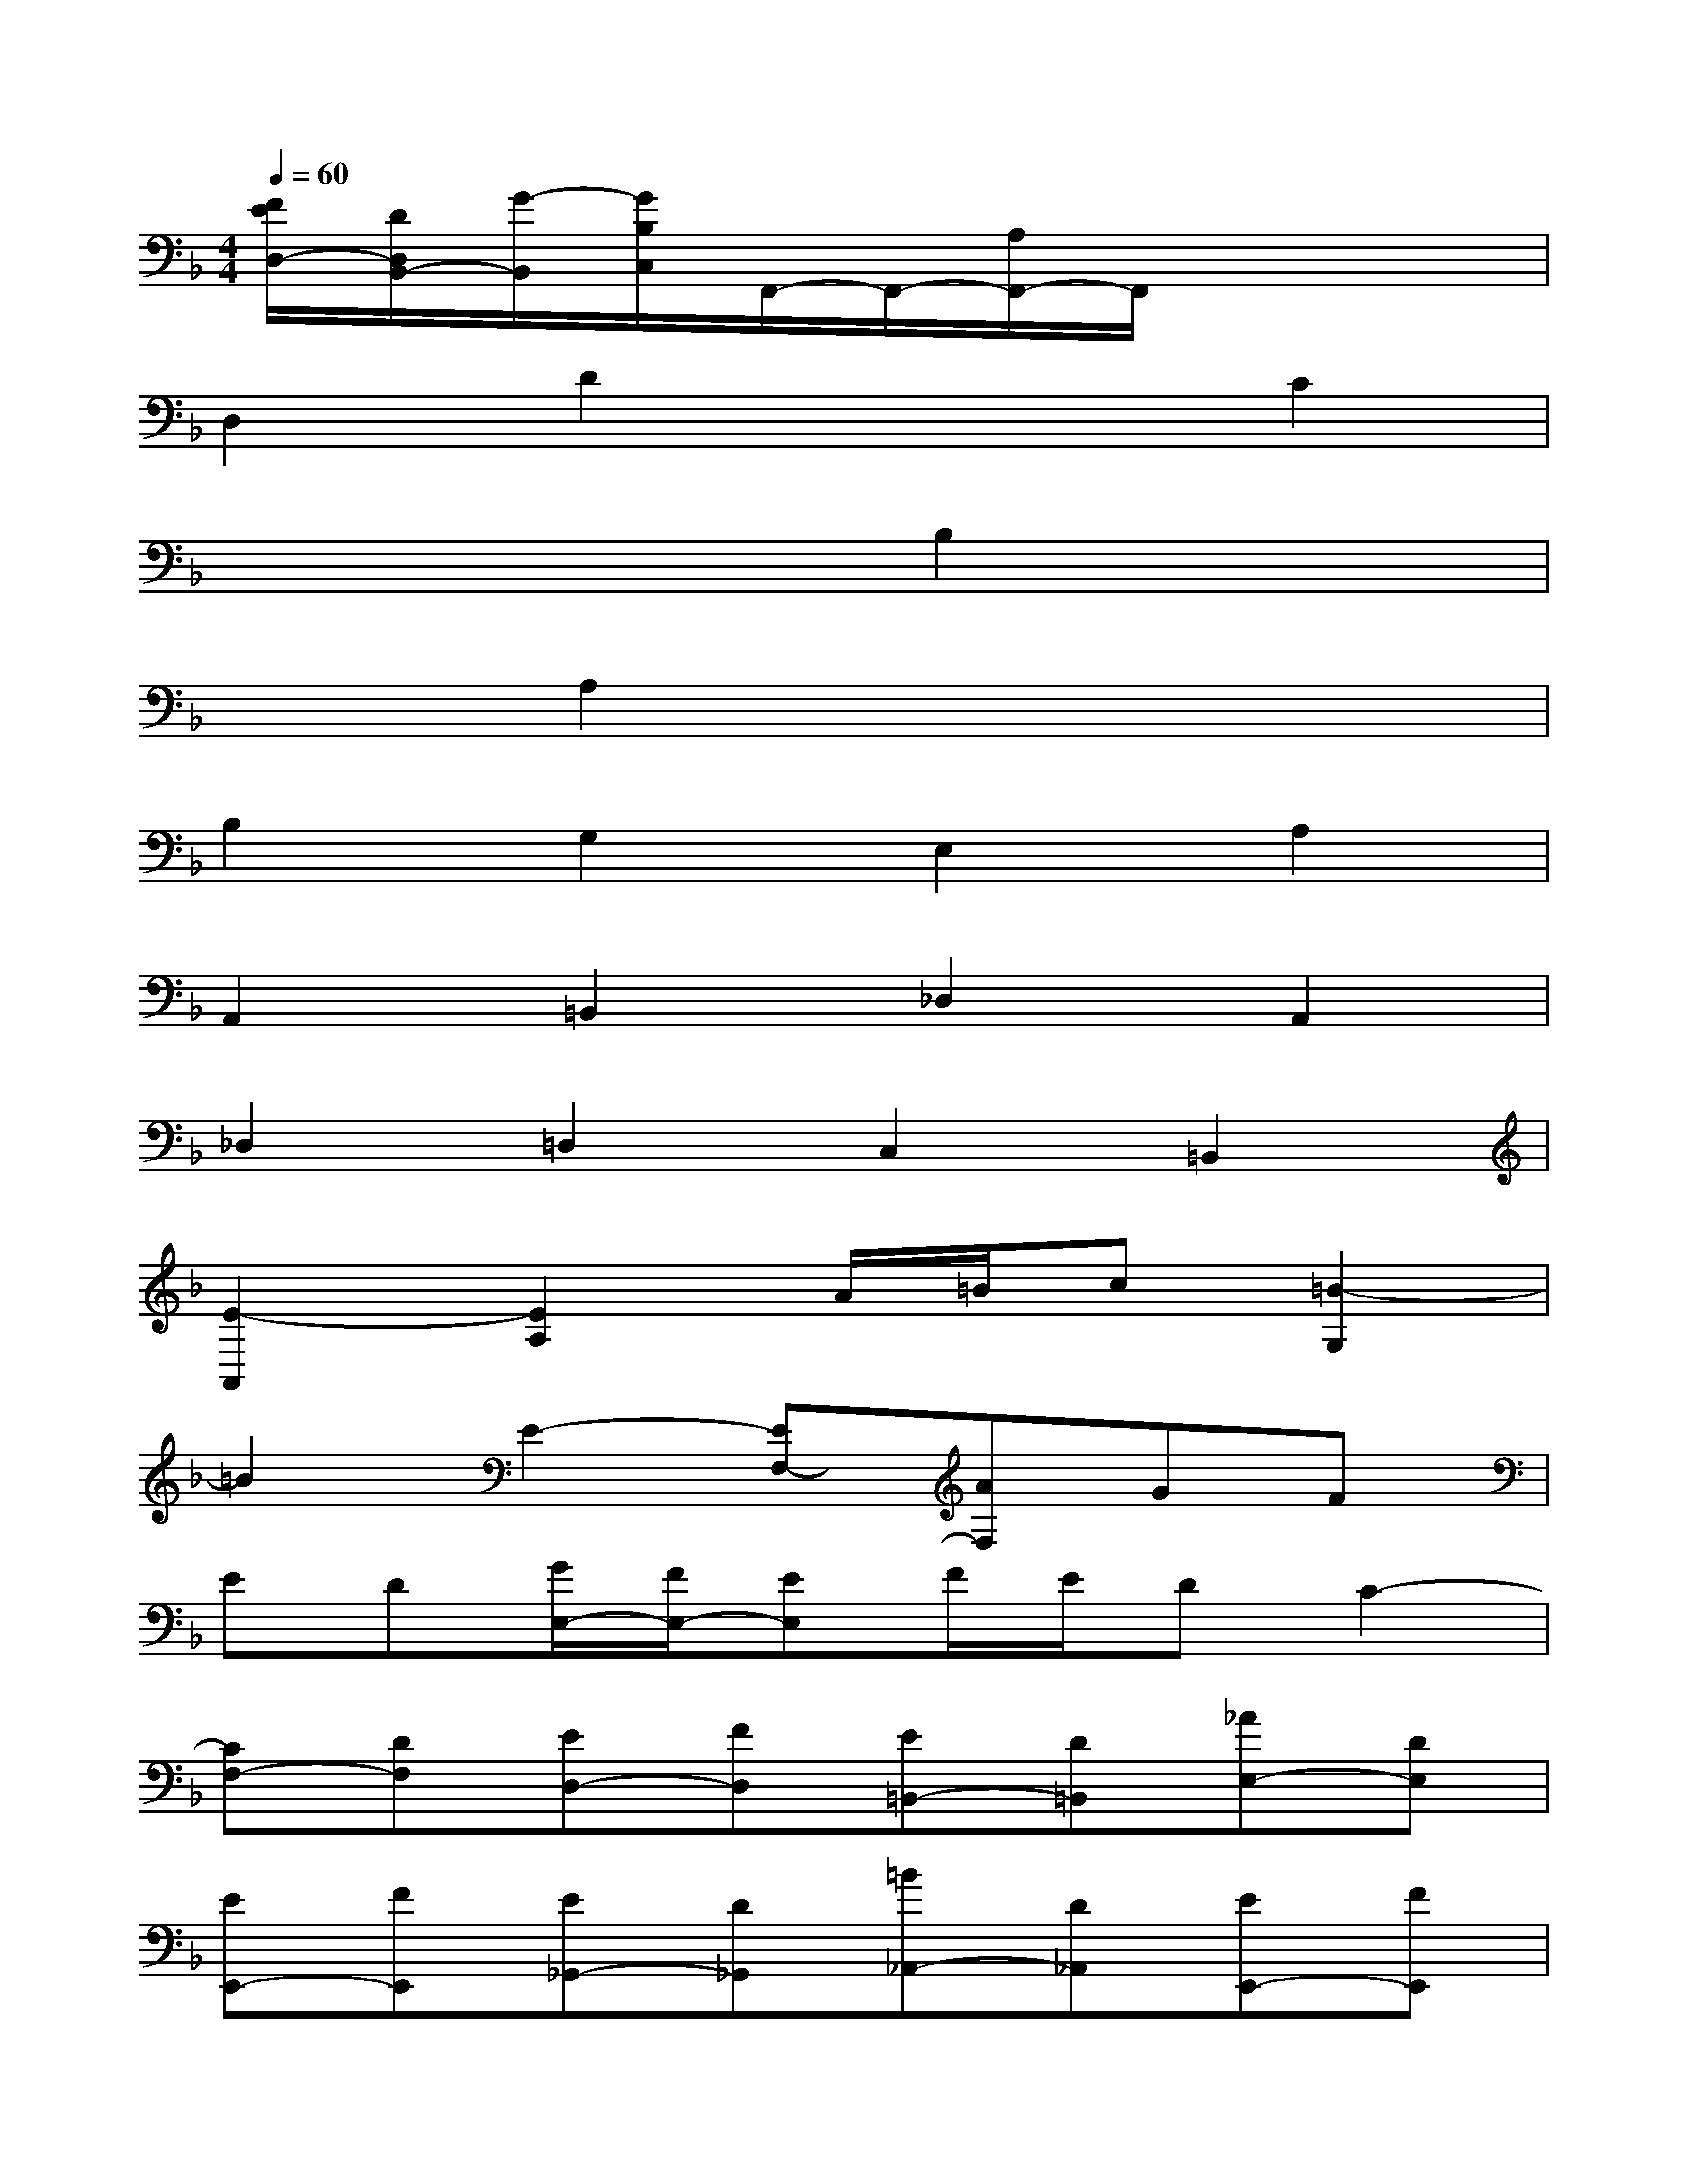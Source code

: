 X:1
T:
M:4/4
L:1/8
Q:1/4=60
K:F%1flats
V:1
[F/2E/2D,/2-][D/2D,/2B,,/2-][G/2-B,,/2][G/2B,/2C,/2]F,,/2-F,,/2-[A,/2F,,/2-]F,,/2x4|
D,2D2x2C2|
x2x2B,2x2|
x2A,2x2x2|
B,2G,2E,2A,2|
A,,2=B,,2_D,2A,,2|
_D,2=D,2C,2=B,,2|
[E2-A,,2][E2A,2]A/2=B/2c[=B2-G,2]|
=B2E2-[EF,-][AF,]GF|
ED[G/2E,/2-][F/2E,/2-][EE,]F/2E/2DC2-|
[CF,-][DF,][ED,-][FD,][E=B,,-][D=B,,][_AE,-][DE,]|
[EE,,-][FE,,][E_G,,-][D_G,,][=B_A,,-][D_A,,][EE,,-][FE,,]|
[E_A,,-][D_A,,][C=A,,-][=B,A,,][D=B,,-][C=B,,][=B,C,-][A,C,]|
[_B,2D,2][B2-E,2][B2-F,2][B/2-E,/2-][B/2A/2-E,/2-][A/2E,/2-][=G/2E,/2]|
[A/2-_G,/2-][A/2=G/2-_G,/2-][=G/2_G,/2-][_G/2_G,/2][E/2-=G,/2-][_G/2-E/2=G,/2-][_G/2=G,/2-][G/2G,/2-][G,2_G,2][d2-_A,2]|
[d2-=A,2][d/2-_A,/2-][d/2c/2-_A,/2-][c/2_A,/2-][=B/2_A,/2][c/2-=A,/2-][c/2=B/2-A,/2-][=B/2A,/2-][A/2A,/2][_A/2-=B,/2-][=A/2-_A/2=B,/2-][=A/2=B,/2-][=B/2=B,/2]